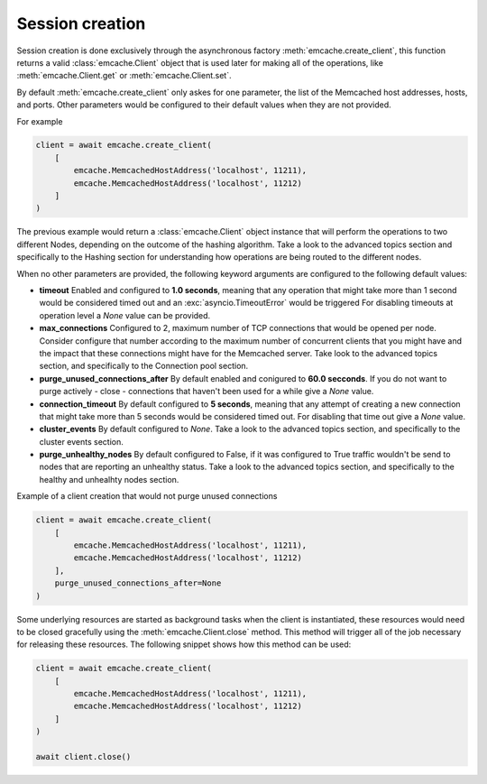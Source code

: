 Session creation
---------------

Session creation is done exclusively through the asynchronous factory :meth:`emcache.create_client`, this function returns a valid :class:`emcache.Client` object that is used
later for making all of the operations, like :meth:`emcache.Client.get` or :meth:`emcache.Client.set`.

By default :meth:`emcache.create_client` only askes for one parameter, the list of the Memcached host addresses, hosts, and ports. Other parameters would be
configured to their default values when they are not provided.

For example

.. code-block:: python

    client = await emcache.create_client(
        [
            emcache.MemcachedHostAddress('localhost', 11211),
            emcache.MemcachedHostAddress('localhost', 11212)
        ]
    )

The previous example would return a :class:`emcache.Client` object instance that will perform the operations to two different Nodes, depending on the outcome of the hashing algorithm.
Take a look to the advanced topics section and specifically to the Hashing section for understanding how operations are being routed to the different nodes.

When no other parameters are provided, the following keyword arguments are configured to the following default values:

- **timeout** Enabled and configured to **1.0 seconds**, meaning that any operation that might take more than 1 second would be considered timed out and an :exc:`asyncio.TimeoutError` would be triggered
  For disabling timeouts at operation level a `None` value can be provided.
- **max_connections** Configured to 2, maximum number of TCP connections that would be opened per node. Consider configure that number according to the maximum number of concurrent
  clients that you might have and the impact that these connections might have for the Memcached server. Take look to the advanced topics section, and specifically to the 
  Connection pool section.
- **purge_unused_connections_after** By default enabled and conigured to **60.0 secconds**. If you do not want to purge actively - close - connections that haven't been used for a while give a `None` value.
- **connection_timeout** By default configured to **5 seconds**, meaning that any attempt of creating a new connection that might take more than 5 seconds would be considered timed out.
  For disabling that time out give a `None` value.
- **cluster_events** By default configured to `None`. Take a look to the advanced topics section, and specifically to the cluster events section.
- **purge_unhealthy_nodes** By default configured to False, if it was configured to True traffic wouldn't be send to nodes that are reporting an unhealthy status. Take a look to the advanced topics section, and specifically to the healthy and unhealhty nodes section.

Example of a client creation that would not purge unused connections

.. code-block:: python

    client = await emcache.create_client(
        [
            emcache.MemcachedHostAddress('localhost', 11211),
            emcache.MemcachedHostAddress('localhost', 11212)
        ],
        purge_unused_connections_after=None
    )


Some underlying resources are started as background tasks when the client is instantiated, these resources would need to be closed gracefully using the :meth:`emcache.Client.close` method. This method will trigger all of the job necessary for releasing these resources. The following snippet shows how this method can be used:

.. code-block:: python

    client = await emcache.create_client(
        [
            emcache.MemcachedHostAddress('localhost', 11211),
            emcache.MemcachedHostAddress('localhost', 11212)
        ]
    )

    await client.close()
